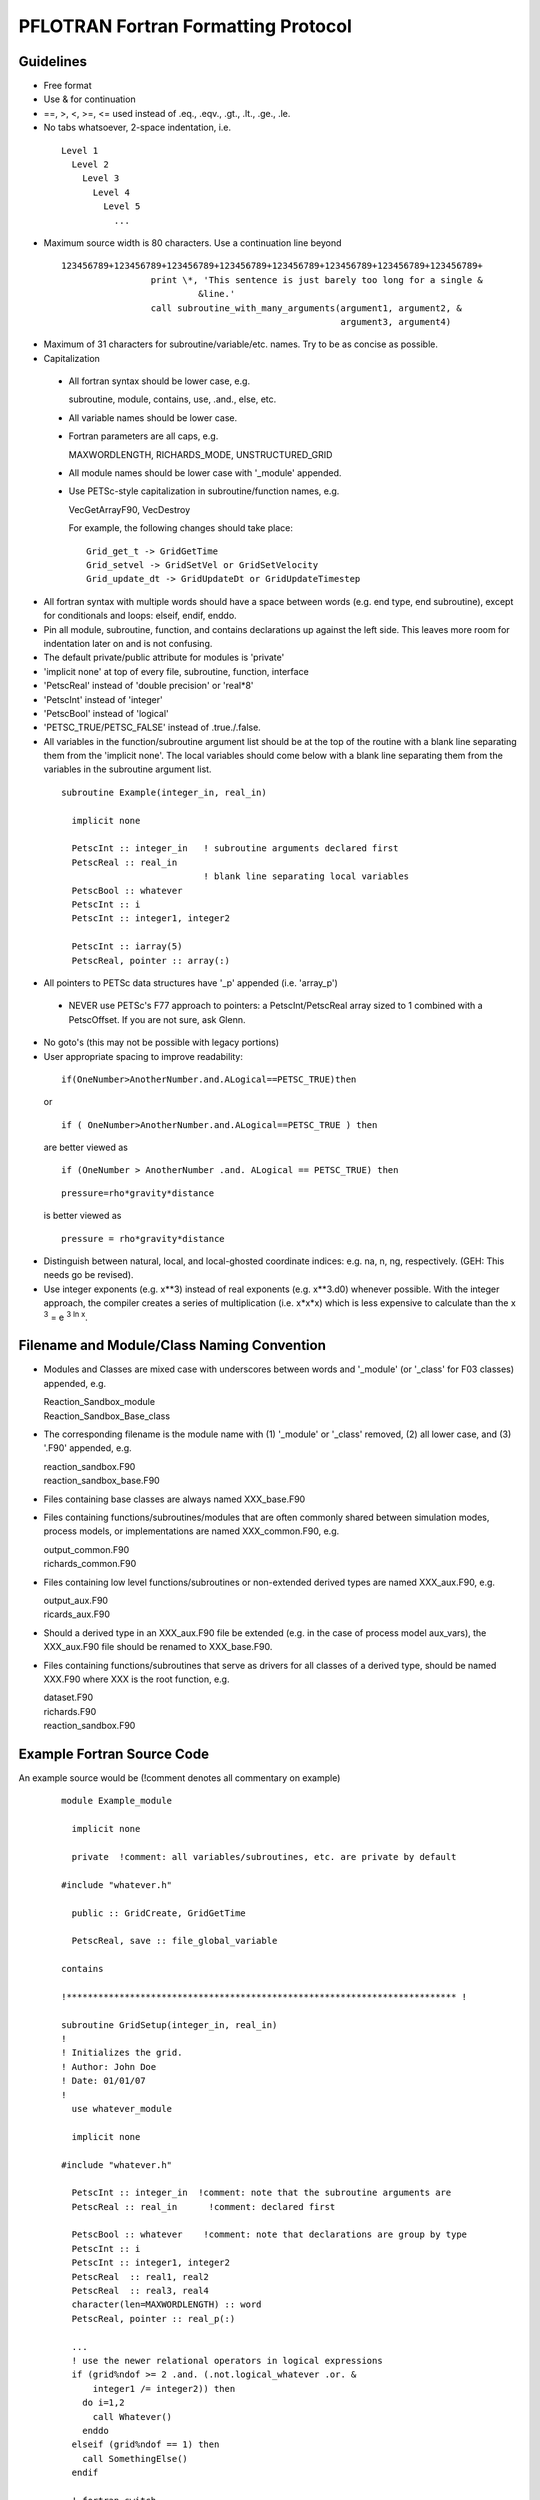 PFLOTRAN Fortran Formatting Protocol
====================================

Guidelines
----------
* Free format
* Use & for continuation
* ==, >, <, >=, <= used instead of .eq., .eqv., .gt., .lt., .ge., .le.
* No tabs whatsoever, 2-space indentation, i.e.

 ::

   Level 1
     Level 2
       Level 3
         Level 4
           Level 5
             ...

* Maximum source width is 80 characters.  Use a continuation line beyond

 :: 

  123456789+123456789+123456789+123456789+123456789+123456789+123456789+123456789+
                   print \*, 'This sentence is just barely too long for a single &
                            &line.'
                   call subroutine_with_many_arguments(argument1, argument2, &
                                                       argument3, argument4)

* Maximum of 31 characters for subroutine/variable/etc. names.  Try to be as concise as possible.
* Capitalization

 * All fortran syntax should be lower case, e.g. 

   | subroutine, module, contains, use, .and., else, etc.

 * All variable names should be lower case.
 * Fortran parameters are all caps, e.g. 

   | MAXWORDLENGTH, RICHARDS_MODE, UNSTRUCTURED_GRID

 * All module names should be lower case with '_module' appended.
 * Use PETSc-style capitalization in subroutine/function names, e.g. 

   | VecGetArrayF90, VecDestroy

   For example, the following changes should take place:
   ::

        Grid_get_t -> GridGetTime
        Grid_setvel -> GridSetVel or GridSetVelocity
        Grid_update_dt -> GridUpdateDt or GridUpdateTimestep

* All fortran syntax with multiple words should have a space between words (e.g. end type, end subroutine), except for conditionals and loops:  elseif, endif, enddo.
* Pin all module, subroutine, function, and contains declarations up against the left side.  This leaves more room for indentation later on and is not confusing.
* The default private/public attribute for modules is 'private'
* 'implicit none' at top of every file, subroutine, function, interface
* 'PetscReal' instead of 'double precision' or 'real*8'
* 'PetscInt' instead of 'integer'
* 'PetscBool' instead of 'logical'
* 'PETSC_TRUE/PETSC_FALSE' instead of .true./.false.
* All variables in the function/subroutine argument list should be at the top of the routine with a blank line separating them from the 'implicit none'.  The local variables should come below with a blank line separating them from the variables in the subroutine argument list.

 ::

  subroutine Example(integer_in, real_in)

    implicit none
 
    PetscInt :: integer_in   ! subroutine arguments declared first
    PetscReal :: real_in
                             ! blank line separating local variables
    PetscBool :: whatever
    PetscInt :: i
    PetscInt :: integer1, integer2

    PetscInt :: iarray(5)
    PetscReal, pointer :: array(:)

* All pointers to PETSc data structures have '_p' appended (i.e. 'array_p')

 * NEVER use PETSc's F77 approach to pointers: a PetscInt/PetscReal array sized to 1 combined with a PetscOffset.  If you are not sure, ask Glenn.

* No goto's (this may not be possible with legacy portions)
* User appropriate spacing to improve readability:

 ::

  if(OneNumber>AnotherNumber.and.ALogical==PETSC_TRUE)then
 
 or

 ::

  if ( OneNumber>AnotherNumber.and.ALogical==PETSC_TRUE ) then

 are better viewed as

 ::

  if (OneNumber > AnotherNumber .and. ALogical == PETSC_TRUE) then

 ::

  pressure=rho*gravity*distance

 is better viewed as

 ::

  pressure = rho*gravity*distance

* Distinguish between natural, local, and local-ghosted coordinate indices: e.g. na, n, ng, respectively.  (GEH: This needs go be revised).
* Use integer exponents (e.g. x**3) instead of real exponents (e.g. x**3.d0) whenever possible. With the integer approach, the compiler creates a series of multiplication (i.e. x*x*x) which is less expensive to calculate than the x :sup:`3` = e :sup:`3 ln x`.

Filename and Module/Class Naming Convention
-------------------------------------------

* Modules and Classes are mixed case with underscores between words and '_module' (or '_class' for F03 classes) appended, e.g.

  | Reaction_Sandbox_module
  | Reaction_Sandbox_Base_class

* The corresponding filename is the module name with (1) '_module' or '_class' removed, (2) all lower case, and (3) '.F90' appended, e.g.

  | reaction_sandbox.F90
  | reaction_sandbox_base.F90

* Files containing base classes are always named XXX_base.F90
* Files containing functions/subroutines/modules that are often commonly shared between simulation modes, process models, or implementations are named XXX_common.F90, e.g.

  | output_common.F90
  | richards_common.F90

* Files containing low level functions/subroutines or non-extended derived types are named XXX_aux.F90, e.g.

  | output_aux.F90
  | ricards_aux.F90

* Should a derived type in an XXX_aux.F90 file be extended (e.g. in the case of process model aux_vars), the XXX_aux.F90 file should be renamed to XXX_base.F90.

* Files containing functions/subroutines that serve as drivers for all classes of a derived type, should be named XXX.F90 where XXX is the root function, e.g.

  | dataset.F90
  | richards.F90
  | reaction_sandbox.F90

Example Fortran Source Code
---------------------------

An example source would be (!comment denotes all commentary on example)
 ::

  module Example_module

    implicit none

    private  !comment: all variables/subroutines, etc. are private by default

  #include "whatever.h"

    public :: GridCreate, GridGetTime

    PetscReal, save :: file_global_variable

  contains

  !************************************************************************** !

  subroutine GridSetup(integer_in, real_in)
  !
  ! Initializes the grid.
  ! Author: John Doe
  ! Date: 01/01/07
  !
    use whatever_module

    implicit none
 
  #include "whatever.h"

    PetscInt :: integer_in  !comment: note that the subroutine arguments are
    PetscReal :: real_in      !comment: declared first

    PetscBool :: whatever    !comment: note that declarations are group by type
    PetscInt :: i
    PetscInt :: integer1, integer2
    PetscReal  :: real1, real2
    PetscReal  :: real3, real4
    character(len=MAXWORDLENGTH) :: word
    PetscReal, pointer :: real_p(:)

    ...
    ! use the newer relational operators in logical expressions
    if (grid%ndof >= 2 .and. (.not.logical_whatever .or. &
        integer1 /= integer2)) then
      do i=1,2
        call Whatever()
      enddo
    elseif (grid%ndof == 1) then
      call SomethingElse()
    endif

    ! fortran switch
    select case (word)
      case ('flow')
        call Whatever
      case ('transport')
        call Whatever2(argument1, argument2, argument3, argument4, &
                       argument5)
    end select
    ...
    nullify(real_p)

  end subroutine GridSetup

  !************************************************************************** !

  PetscReal function GridGetTime(...)
  !
  ! Returns the current time in the simulation.
  ! Author: John Doe
  ! Date: 01/01/07
  !
    use another_module

    implicit none

  #include "whatever.h"

    PetscInt :: integer1
    PetscReal :: real1
    character(len=MAXWORDLENGTH) :: word

    ...
    ...
    GridGetTime = x

  end function GridGetTime

  end module Example_module

